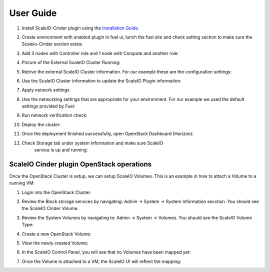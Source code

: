 .. raw:: pdf

   PageBreak

=========================================================== 
User Guide
===========================================================

#.  Install ScaleIO-Cinder plugin using the `Installation Guide <./installation.rst>`_.

#.  Create environment with enabled plugin in fuel ui, lunch the fuel
    site and check setting section to make sure the Scaleio-Cinder
    section exists

#.  Add 3 nodes with Controller role and 1 node with Compute and another
    role:

    .. image:: images/installation/image006.png

#.  Picture of the External ScaleIO Cluster Running:

    .. image:: images/installation/image007.png

#.  Retrive the external ScaleIO Cluster information. For
    our example these are the configuration settings:

    .. image:: images/installation/image008.png

#.  Use the ScaleIO Cluster information to update the ScaleIO Plugin
    information:

    .. image:: images/installation/image009.png

#.  Apply network settings

#.  Use the networking settings that are appropriate for your
    environment. For our example we used the default settings provided
    by Fuel:

    .. image:: images/installation/image010.png

#.  Run network verification check:

    .. image:: images/installation/image011.png

#.  Deploy the cluster:

    .. image:: images/installation/image012.png

#.  Once the deployment finished successfully, open OpenStack Dashboard (Horizon):

    .. image:: images/installation/image013.png

#. Check Storage tab under system information and make sure ScaleIO
    service is up and running:

   .. image:: images/installation/image014.png

ScaleIO Cinder plugin OpenStack operations
==========================================

Once the OpenStack Cluster is setup, we can setup ScaleIO Volumes. This
is an example in how to attach a Volume to a running VM:

#. Login into the OpenStack Cluster:

   .. image:: images/scaleio-cinder-install-6.PNG
      :alt: OpenStack Login

#. Review the Block storage services by navigating: Admin -> System ->
   System Information secction. You should see the ScaleIO Cinder
   Volume.

   .. image:: images/scaleio-cinder-install-7.PNG
      :alt: Block Storage Services Verification

#. Review the System Volumes by navigating to: Admin -> System ->
   Volumes. You should see the ScaleIO Volume Type:

   .. image:: images/scaleio-cinder-install-8.PNG
      :alt: Volume Type Verification

#. Create a new OpenStack Volume:

   .. image:: images/scaleio-cinder-install-9.PNG
      :alt: Volume Creation

#. View the newly created Volume:

   .. image:: images/scaleio-cinder-install-10.PNG
      :alt: Volume Listing

#. In the ScaleIO Control Panel, you will see that no Volumes have been
   mapped yet:

   .. image:: images/scaleio-cinder-install-11.PNG
      :alt: ScaleIO UI No mapped Volumes

#. Once the Volume is attached to a VM, the ScaleIO UI will reflect the
   mapping:

   .. image:: images/scaleio-cinder-install-12.png
      :alt: ScaleIO UI Mapped Volume



